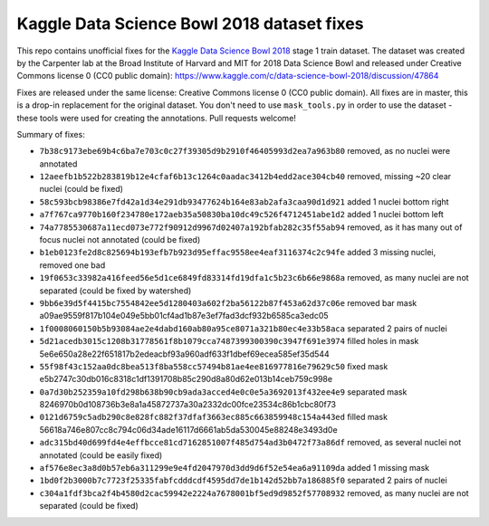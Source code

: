 Kaggle Data Science Bowl 2018 dataset fixes
===========================================

This repo contains unofficial fixes for the
`Kaggle Data Science Bowl 2018 <https://www.kaggle.com/c/data-science-bowl-2018>`_
stage 1 train dataset. The dataset was created by the
Carpenter lab at the Broad Institute of Harvard
and MIT for 2018 Data Science Bowl
and released under Creative Commons license 0 (CC0 public domain):
https://www.kaggle.com/c/data-science-bowl-2018/discussion/47864

Fixes are released under the same license: Creative Commons license 0 (CC0 public domain).
All fixes are in master, this is a drop-in replacement for the original dataset.
You don't need to use ``mask_tools.py`` in order to use the dataset - these tools were used
for creating the annotations.
Pull requests welcome!

Summary of fixes:

- ``7b38c9173ebe69b4c6ba7e703c0c27f39305d9b2910f46405993d2ea7a963b80``
  removed, as no nuclei were annotated
- ``12aeefb1b522b283819b12e4cfaf6b13c1264c0aadac3412b4edd2ace304cb40``
  removed, missing ~20 clear nuclei (could be fixed)
- ``58c593bcb98386e7fd42a1d34e291db93477624b164e83ab2afa3caa90d1d921``
  added 1 nuclei bottom right
- ``a7f767ca9770b160f234780e172aeb35a50830ba10dc49c526f4712451abe1d2``
  added 1 nuclei bottom left
- ``74a7785530687a11ecd073e772f90912d9967d02407a192bfab282c35f55ab94``
  removed, as it has many out of focus nuclei not annotated (could be fixed)
- ``b1eb0123fe2d8c825694b193efb7b923d95effac9558ee4eaf3116374c2c94fe``
  added 3 missing nuclei, removed one bad
- ``19f0653c33982a416feed56e5d1ce6849fd83314fd19dfa1c5b23c6b66e9868a``
  removed, as many nuclei are not separated (could be fixed by watershed)
- ``9bb6e39d5f4415bc7554842ee5d1280403a602f2ba56122b87f453a62d37c06e``
  removed bar mask a09ae9559f817b104e049e5bb01cf4ad1b87e3ef7fad3dcf932b6585ca3edc05
- ``1f0008060150b5b93084ae2e4dabd160ab80a95ce8071a321b80ec4e33b58aca``
  separated 2 pairs of nuclei
- ``5d21acedb3015c1208b31778561f8b1079cca7487399300390c3947f691e3974``
  filled holes in mask 5e6e650a28e22f651817b2edeacbf93a960adf633f1dbef69ecea585ef35d544
- ``55f98f43c152aa0dc8bea513f8ba558cc57494b81ae4ee816977816e79629c50``
  fixed mask e5b2747c30db016c8318c1df1391708b85c290d8a80d62e013b14ceb759c998e
- ``0a7d30b252359a10fd298b638b90cb9ada3acced4e0c0e5a3692013f432ee4e9``
  separated mask 8246970b0d108736b3e8a1a45872737a30a2332dc00fce23534c86b1cbc80f73
- ``0121d6759c5adb290c8e828fc882f37dfaf3663ec885c663859948c154a443ed``
  filled mask 56618a746e807cc8c794c06d34ade16117d6661ab5da530045e88248e3493d0e
- ``adc315bd40d699fd4e4effbcce81cd7162851007f485d754ad3b0472f73a86df``
  removed, as several nuclei not annotated (could be easily fixed)
- ``af576e8ec3a8d0b57eb6a311299e9e4fd2047970d3dd9d6f52e54ea6a91109da``
  added 1 missing mask
- ``1bd0f2b3000b7c7723f25335fabfcdddcdf4595dd7de1b142d52bb7a186885f0``
  separated 2 pairs of nuclei
- ``c304a1fdf3bca2f4b4580d2cac59942e2224a7678001bf5ed9d9852f57708932``
  removed, as many nuclei are not separated (could be fixed)
